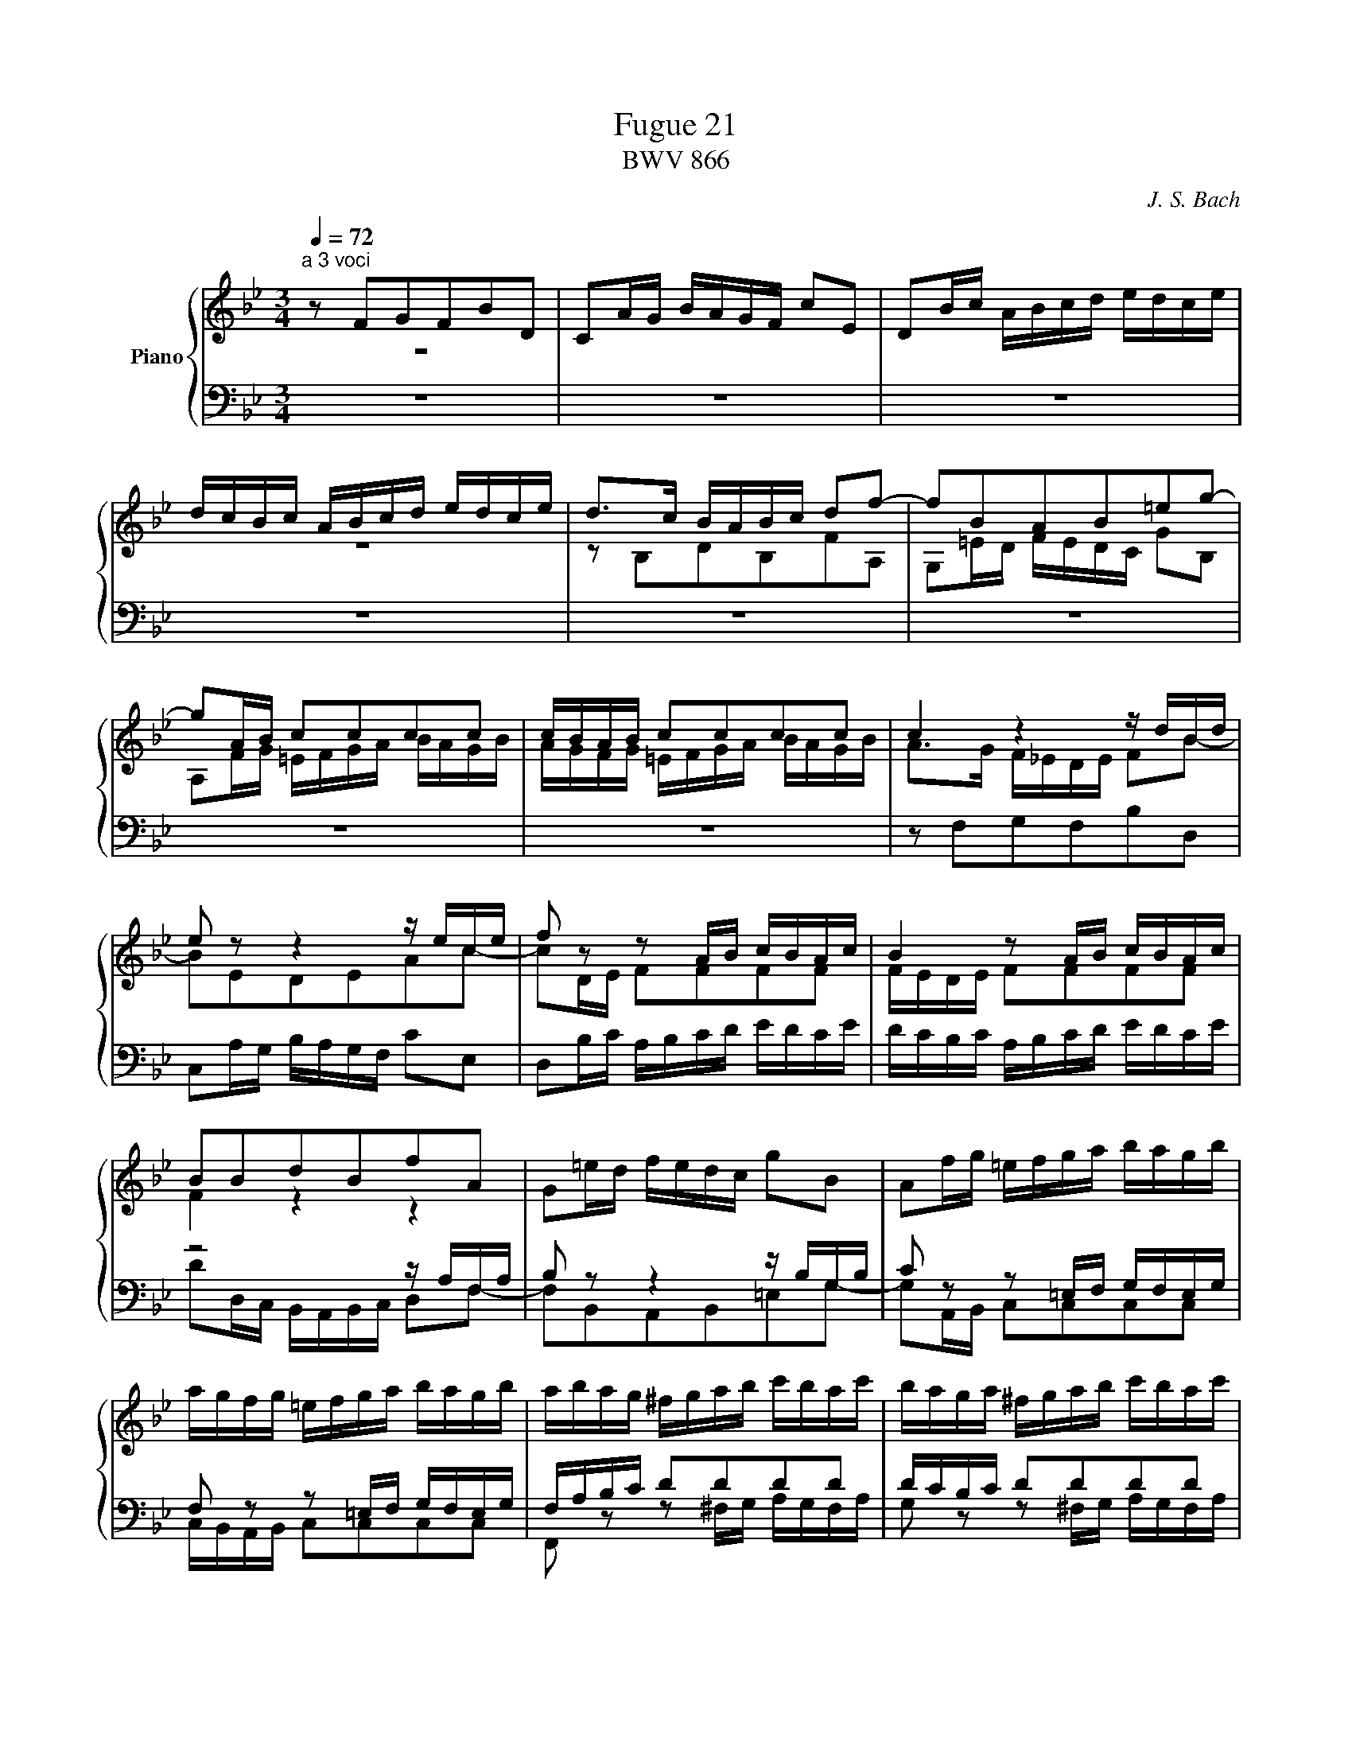 X:1
T:Fugue 21
T:BWV 866
C: J. S. Bach
%%score { ( 1 2 ) | ( 3 4 ) }
L:1/16
Q:1/4=72
M:4/4
I:linebreak $
K:Bb
V:1 treble nm="Piano"
V:2 treble 
L:1/8
V:3 bass 
V:4 bass 
L:1/8
V:1
[M:3/4]"^a 3 voci" z2 F2G2F2B2D2 | C2AG BAGF c2E2 | D2Bc ABcd edce |$ dcBc ABcd edce | %24
 d2>c2 BABc d2f2- | f2B2A2B2=e2g2- |$ g2AB c2c2c2c2 | cBAB c2c2c2c2 | c4 z4 z dBd |$ %29
 e2 z2 z4 z ece | f2 z2 z2 AB cBAc | B4 z2 AB cBAc |$ B2B2d2B2f2A2 | G2=ed fedc g2B2 | %34
 A2fg =efga bagb |$ agfg =efga bagb | abag ^fgab c'bac' | baga ^fgab c'bac' |$ bag=f efga bagb | %39
 agfe defg agfa | gfed cdef g^f=eg |$ ^f=edc BABc d2g2- | g2c2B2c2^f2a2- | a2Bc d2d2d2d2 |$ %44
 dcBc d2d2d2d2 | d2 z2 z4 z ece | f2 z2 z4 z fdf |$ g2 z2 z2 =Bc dcBd | c2 z2 z2 =Bc dcBd | %49
 c2e2d2e2c2a2 |$ b2d2c2d2B2g2 | a2c2B2c2A2^f2 | g=f=ed ^cdef gfeg |$ f_edc =Bcde fedf | %54
 ec=BA GFGc e4- | e2_A2G2A2d2f2- |$ f2B2c2B2e2G2 | F2dc edcB f2_A2 | G2ef defg _agfa |$ %59
 gfef defg _agfa | g2>f2 edef g2b2- | b2e2d2e2a2c'2- |$ c'2de f2f2f2f2 | fede f2f2f2f2 | %64
 f2 z2 z2 AB cBAc |$ B2 z2 z2 AB cBAc | B2g2 d4 c4 | !fermata!B12 |] %68
V:2
[M:3/4] z6 | x6 | x6 |$ z6 | z B,DB,FA, | G,=E/D/ F/E/D/C/ GB, |$ %26
 A,F/G/ =E/F/G/A/ B/A/G/B/ | A/G/F/G/ =E/F/G/A/ B/A/G/B/ | A>G F/_E/D/E/ FB- |$ BEDEAc- | %30
 cD/E/ FFFF | F/E/D/E/ FFFF |$ F2 z2 z2 | x6 | x6 |$ x6 | x6 | x6 |$ x6 | x6 | x6 |$ z D_EDGB, | %42
 A,^F/=E/ G/F/E/D/ AC | B,G/A/ ^F/G/A/B/ c/B/A/c/ |$ B/A/G/A/ ^F/G/A/B/ c/B/A/c/ | %45
 B/c/d/e/ d/c/B/_A/ Gc- | cFEF=Bd- |$ dE/F/ GGGG | G/F/E/F/ GGGG | G z z2 z e |$ f z z2 z d | %51
 e z z2 z c | d[I:staff +1]B,A,B,G,^C |$ x6 | x6 | x6 |$ x6 | x6 | x6 |$ x6 |[I:staff -1] z EGEBD | %61
 CA/G/ B/A/G/F/ cE |$ DB/c/ A/B/c/d/ e/d/c/e/ | d/c/B/c/ A/B/c/d/ e/d/c/e/ | d z z4 |$ x6 | %66
[I:staff +1] D[I:staff -1]B B2 AE | D6 |] %68
V:3
[M:3/4] z12 | z12 | z12 |$ z12 | z12 | z12 |$ z12 | %27
 z12 | z2 F,2G,2F,2B,2D,2 |$ C,2A,G, B,A,G,F, C2E,2 | D,2B,C A,B,CD EDCE | DCB,C A,B,CD EDCE |$ %32
 z8 z A,F,A, | B,2 z2 z4 z B,G,B, | C2 z2 z2 =E,F, G,F,E,G, |$ F,2 z2 z2 =E,F, G,F,E,G, | %36
 F,A,B,C D2D2D2D2 | DCB,C D2D2D2D2 |$ D2 z2 z4 z4 | F,2C,2B,,2C,2F,,2D,2 | %40
 E,2B,,2A,,2B,,2E,,2C,2 |$ D,2 z2 z4 z G,E,G, | C,2 z2 z4 z A,^F,A, | %43
 D,2 z2 z2 ^F,,G,, A,,G,,F,,A,, |$ G,,2 z2 z2 ^F,,G,, A,,G,,F,,A,, | G,,2G,2B,2G,2C2E,2 | %46
 D,2=B,A, CB,A,G, D2F,2 |$ E,2CD =B,CDE FEDF | EDCD =B,CDE FEDF | EDC_B, A,B,CD EDCE |$ %50
 DCB,A, G,A,B,C DCB,D | CB,A,G, ^F,G,A,B, CB,A,C | B,2G,2F,2G,2 =E,4 |$ D2_A,2G,2A,2F,2=B,2 | %54
 C2C2E2C2[I:staff -1]G2[I:staff +1]_B,2 | _A,2DC EDCB, F2A,2 |$ G,B,CD EDEF G2E2- | %57
 E2_A,2G,2A,2D2F2- | F2G,_A, B,2B,2B,2B,2 |$ B,_A,G,A, B,2B,2B,2B,2 | B,2 z2 z4 z E,G,E, | %61
 F,2 z2 z4 z F,A,F, |$ B,2 z2 z2 A,B, CB,A,C | B,2 z2 z2 A,B, CB,A,C | z2 F,G, A,B,CD EDCE |$ %65
 DCB,C A,B,CD EDCE | F,E,D,E, F,2E,2F,2F,,2 | !fermata!B,,12 |] %68
V:4
[M:3/4] x6 | x6 | %22
 x6 |$ x6 | x6 | x6 |$ x6 | x6 | x6 |$ x6 | x6 | x6 |$ DD,/C,/ B,,/A,,/B,,/C,/ D,F,- | %33
 F,B,,A,,B,,=E,G,- | G,A,,/B,,/ C,C,C,C, |$ C,/B,,/A,,/B,,/ C,C,C,C, | %36
 F,, z z ^F,/G,/ A,/G,/F,/A,/ | G, z z ^F,/G,/ A,/G,/F,/A,/ |$ G,D,C,D,G,,E, | x6 | x6 |$ x6 | x6 | %43
 x6 |$ x6 | x6 | x6 |$ x6 | x6 | x6 |$ x6 | x6 | x6 |$ D,F,_E,F, D,2 | C, z z2 z/ C,/E,/C,/ | %55
 F, z z2 z/ B,,/D,/B,,/ |$ E, z z2 z/ E,/G,/E,/ | B, z z2 z/ B,/D/B,/ | %58
 E z z D,/E,/ F,/E,/D,/F,/ |$ E, z z D,/E,/ F,/E,/D,/F,/ | E, z z4 | x6 |$ x6 | x6 | %64
 B,/F,/D,/E,/ F,F,F,F, |$ F,/E,/D,/E,/ F,F,F,F, | x6 | x6 |] %68

